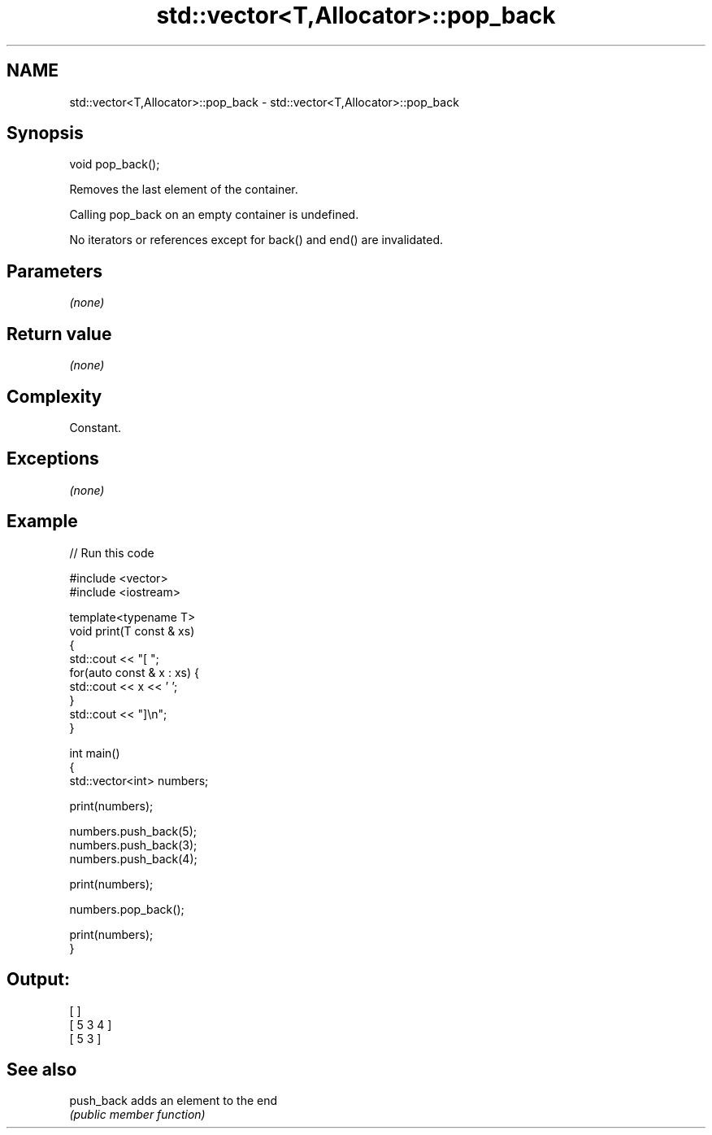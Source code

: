 .TH std::vector<T,Allocator>::pop_back 3 "2020.03.24" "http://cppreference.com" "C++ Standard Libary"
.SH NAME
std::vector<T,Allocator>::pop_back \- std::vector<T,Allocator>::pop_back

.SH Synopsis
   void pop_back();

   Removes the last element of the container.

   Calling pop_back on an empty container is undefined.

   No iterators or references except for back() and end() are invalidated.

.SH Parameters

   \fI(none)\fP

.SH Return value

   \fI(none)\fP

.SH Complexity

   Constant.

.SH Exceptions

   \fI(none)\fP

.SH Example

   
// Run this code

 #include <vector>
 #include <iostream>

 template<typename T>
 void print(T const & xs)
 {
     std::cout << "[ ";
     for(auto const & x : xs) {
         std::cout << x << ' ';
     }
     std::cout << "]\\n";
 }

 int main()
 {
     std::vector<int> numbers;

     print(numbers);

     numbers.push_back(5);
     numbers.push_back(3);
     numbers.push_back(4);

     print(numbers);

     numbers.pop_back();

     print(numbers);
 }

.SH Output:

 [ ]
 [ 5 3 4 ]
 [ 5 3 ]

.SH See also

   push_back adds an element to the end
             \fI(public member function)\fP
